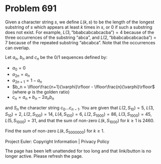 *   Problem 691

   Given a character string $s$, we define $L(k,s)$ to be the length of the
   longest substring of $s$ which appears at least $k$ times in $s$, or $0$
   if such a substring does not exist. For example,
   $L(3,\text{“bbabcabcabcacba”})=4$ because of the three occurrences of the
   substring $\text{“abca”}$, and $L(2,\text{“bbabcabcabcacba”})=7$ because
   of the repeated substring $\text{“abcabca”}$. Note that the occurrences
   can overlap.

   Let $a_n$, $b_n$ and $c_n$ be the $0/1$ sequences defined by:

     * $a_0 = 0$
     * $a_{2n} = a_{n}$
     * $a_{2n+1} = 1-a_{n}$
     * $b_n = \lfloor\frac{n+1}{\varphi}\rfloor -
       \lfloor\frac{n}{\varphi}\rfloor$ (where $\varphi$ is the golden ratio)
     * $c_n = a_n + b_n - 2a_nb_n$

   and $S_n$ the character string $c_0\ldots c_{n-1}$. You are given that
   $L(2,S_{10})=5$, $L(3,S_{10})=2$, $L(2,S_{100})=14$, $L(4,S_{100})=6$,
   $L(2,S_{1000})=86$, $L(3,S_{1000}) = 45$, $L(5,S_{1000}) = 31$, and that
   the sum of non-zero $L(k,S_{1000})$ for $k\ge 1$ is $2460$.

   Find the sum of non-zero $L(k,S_{5000000})$ for $k\ge 1$.

   Project Euler: Copyright Information | Privacy Policy

   The page has been left unattended for too long and that link/button is no
   longer active. Please refresh the page.
